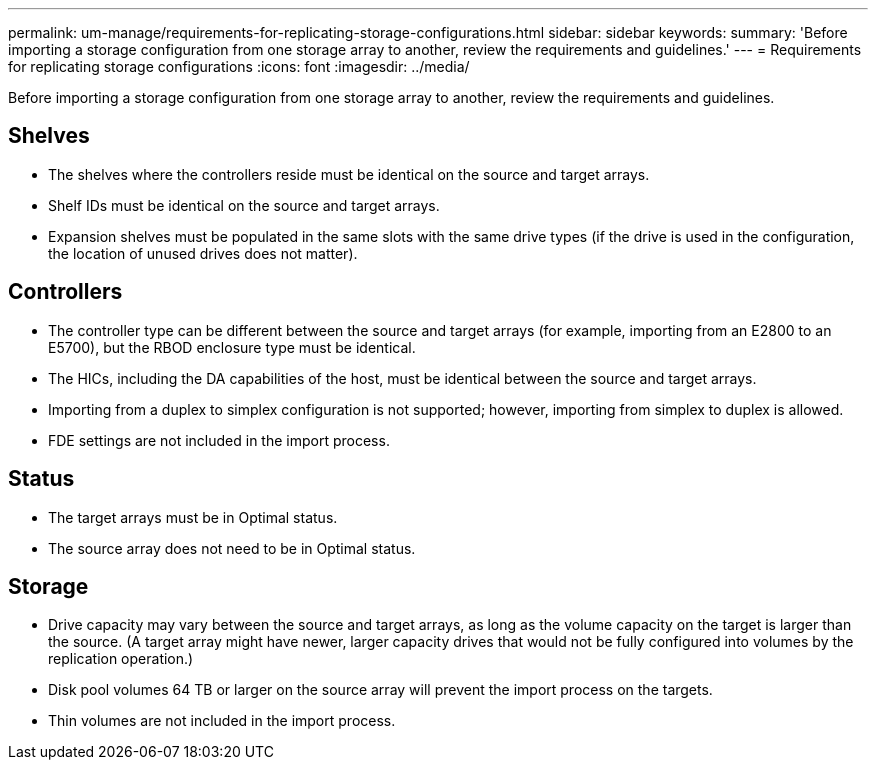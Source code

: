 ---
permalink: um-manage/requirements-for-replicating-storage-configurations.html
sidebar: sidebar
keywords: 
summary: 'Before importing a storage configuration from one storage array to another, review the requirements and guidelines.'
---
= Requirements for replicating storage configurations
:icons: font
:imagesdir: ../media/

[.lead]
Before importing a storage configuration from one storage array to another, review the requirements and guidelines.

== Shelves

* The shelves where the controllers reside must be identical on the source and target arrays.
* Shelf IDs must be identical on the source and target arrays.
* Expansion shelves must be populated in the same slots with the same drive types (if the drive is used in the configuration, the location of unused drives does not matter).

== Controllers

* The controller type can be different between the source and target arrays (for example, importing from an E2800 to an E5700), but the RBOD enclosure type must be identical.
* The HICs, including the DA capabilities of the host, must be identical between the source and target arrays.
* Importing from a duplex to simplex configuration is not supported; however, importing from simplex to duplex is allowed.
* FDE settings are not included in the import process.

== Status

* The target arrays must be in Optimal status.
* The source array does not need to be in Optimal status.

== Storage

* Drive capacity may vary between the source and target arrays, as long as the volume capacity on the target is larger than the source. (A target array might have newer, larger capacity drives that would not be fully configured into volumes by the replication operation.)
* Disk pool volumes 64 TB or larger on the source array will prevent the import process on the targets.
* Thin volumes are not included in the import process.
